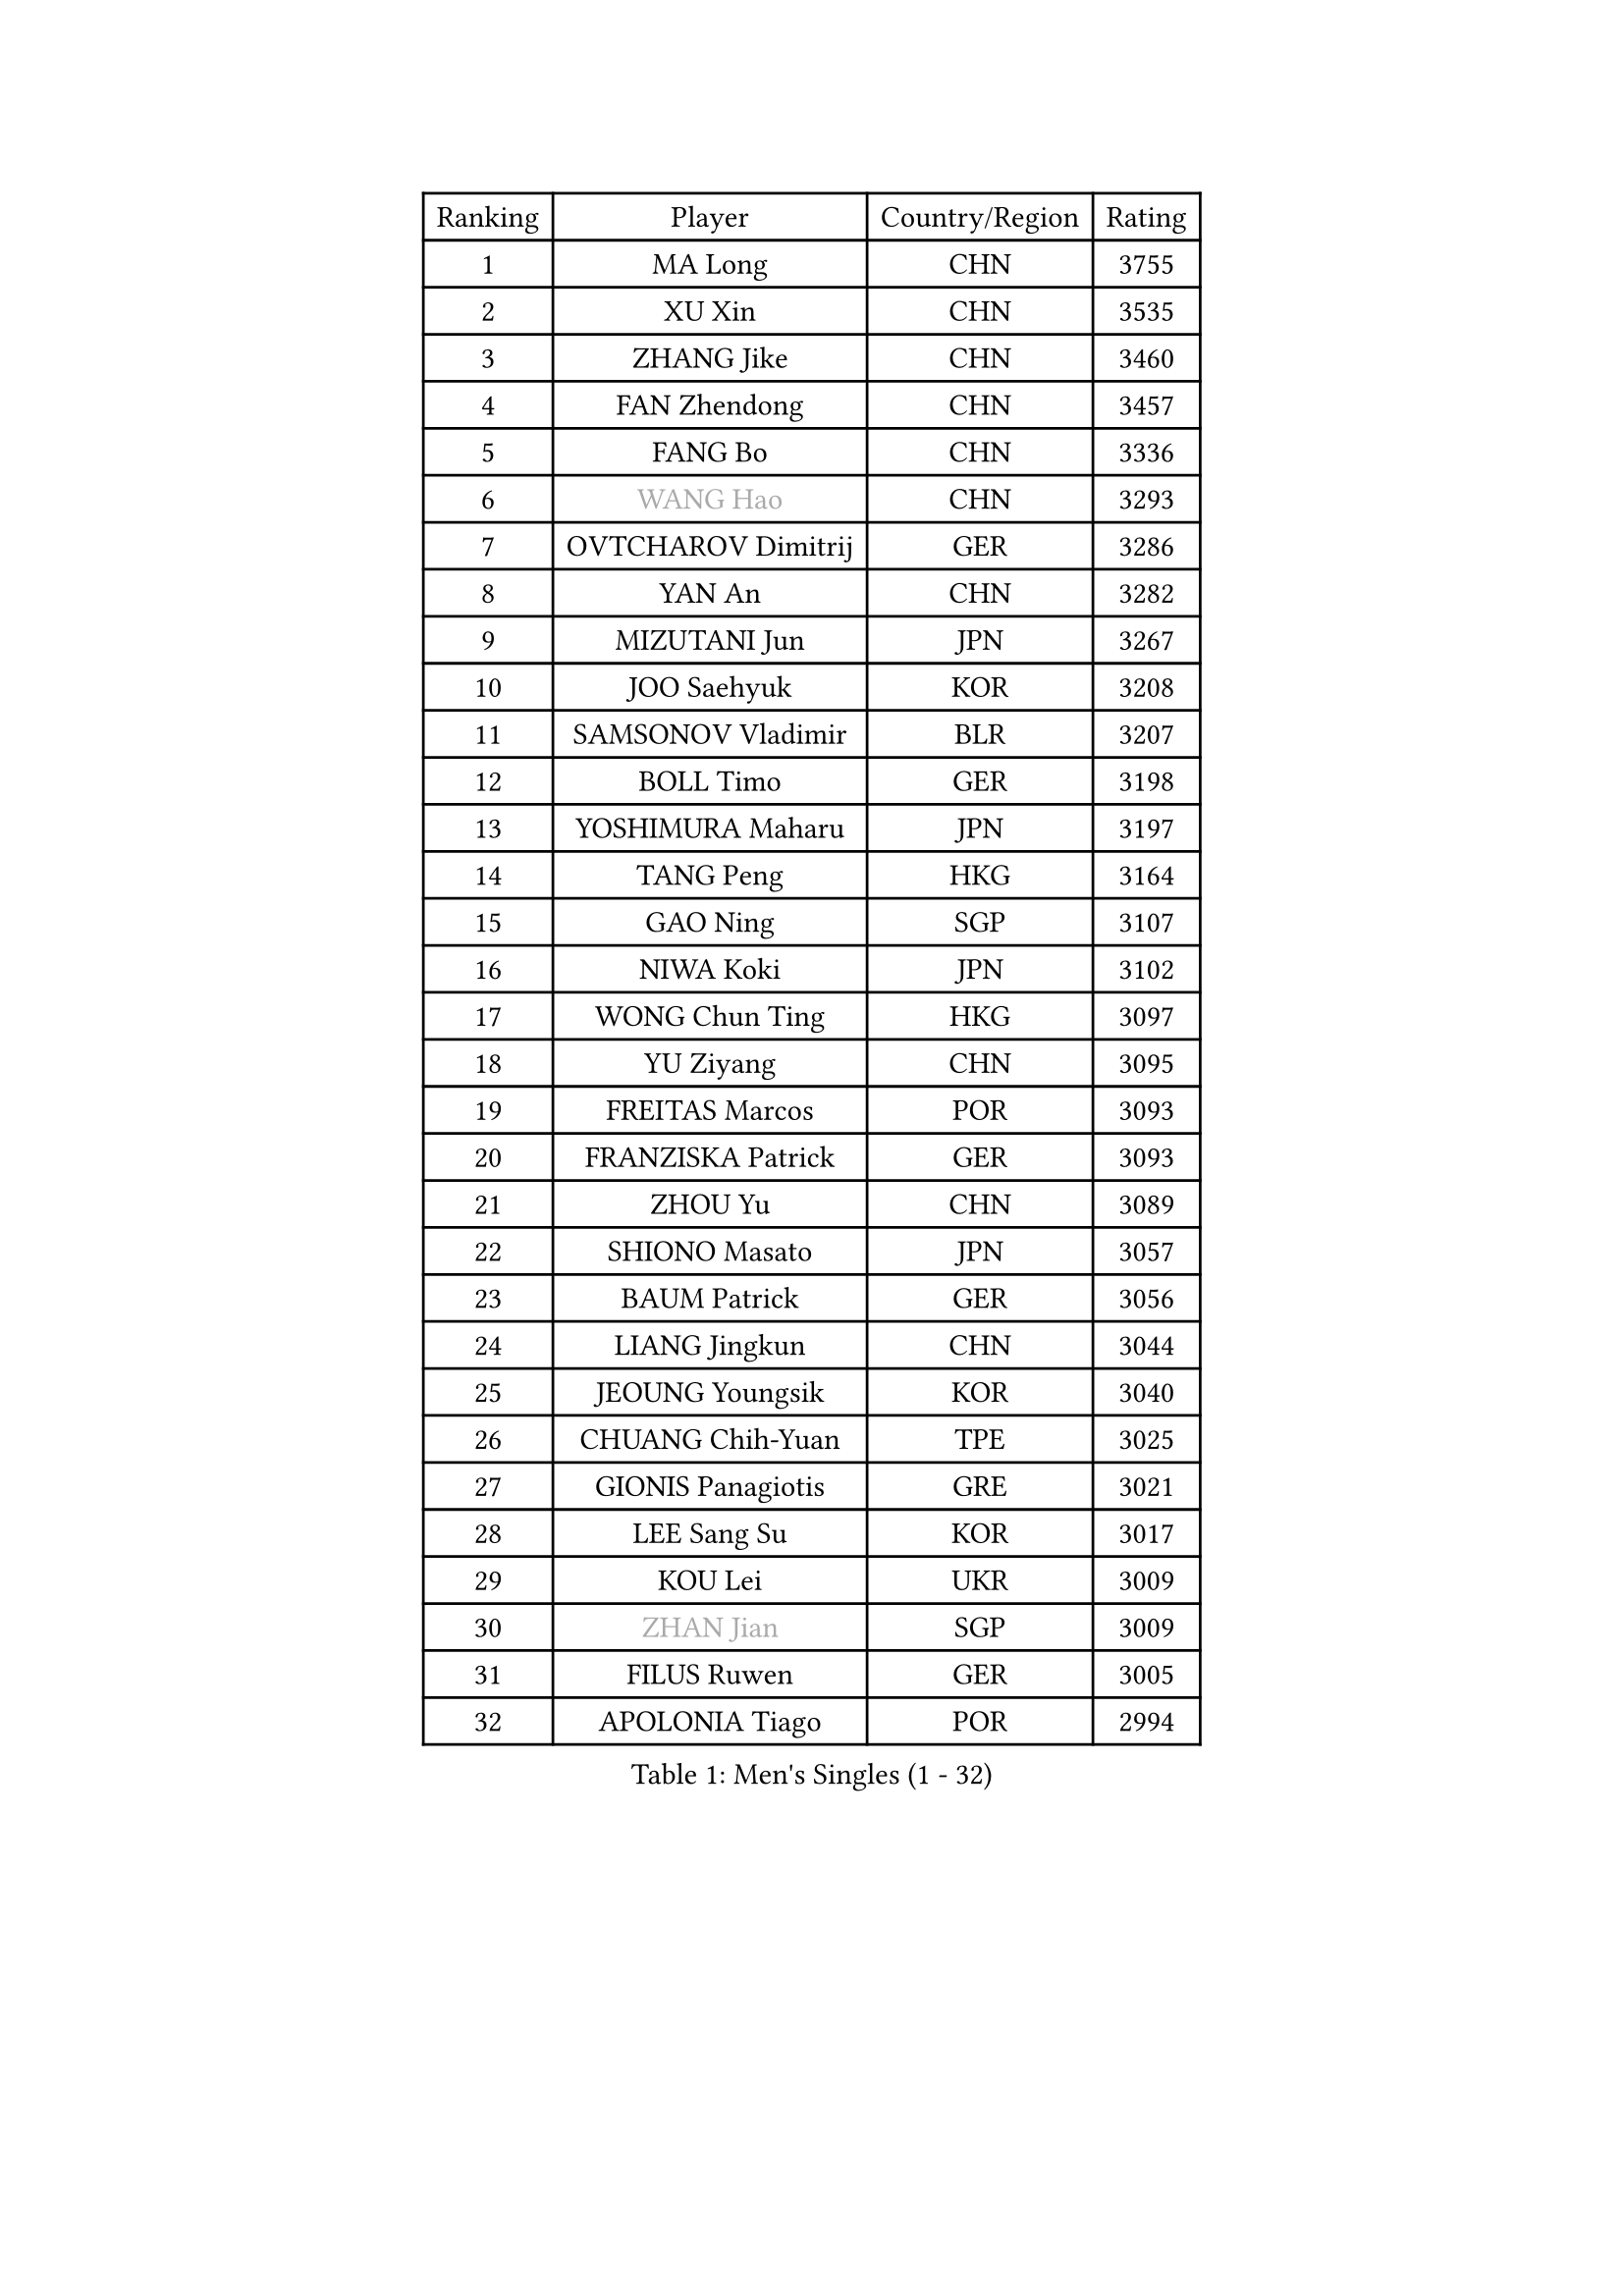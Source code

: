 
#set text(font: ("Courier New", "NSimSun"))
#figure(
  caption: "Men's Singles (1 - 32)",
    table(
      columns: 4,
      [Ranking], [Player], [Country/Region], [Rating],
      [1], [MA Long], [CHN], [3755],
      [2], [XU Xin], [CHN], [3535],
      [3], [ZHANG Jike], [CHN], [3460],
      [4], [FAN Zhendong], [CHN], [3457],
      [5], [FANG Bo], [CHN], [3336],
      [6], [#text(gray, "WANG Hao")], [CHN], [3293],
      [7], [OVTCHAROV Dimitrij], [GER], [3286],
      [8], [YAN An], [CHN], [3282],
      [9], [MIZUTANI Jun], [JPN], [3267],
      [10], [JOO Saehyuk], [KOR], [3208],
      [11], [SAMSONOV Vladimir], [BLR], [3207],
      [12], [BOLL Timo], [GER], [3198],
      [13], [YOSHIMURA Maharu], [JPN], [3197],
      [14], [TANG Peng], [HKG], [3164],
      [15], [GAO Ning], [SGP], [3107],
      [16], [NIWA Koki], [JPN], [3102],
      [17], [WONG Chun Ting], [HKG], [3097],
      [18], [YU Ziyang], [CHN], [3095],
      [19], [FREITAS Marcos], [POR], [3093],
      [20], [FRANZISKA Patrick], [GER], [3093],
      [21], [ZHOU Yu], [CHN], [3089],
      [22], [SHIONO Masato], [JPN], [3057],
      [23], [BAUM Patrick], [GER], [3056],
      [24], [LIANG Jingkun], [CHN], [3044],
      [25], [JEOUNG Youngsik], [KOR], [3040],
      [26], [CHUANG Chih-Yuan], [TPE], [3025],
      [27], [GIONIS Panagiotis], [GRE], [3021],
      [28], [LEE Sang Su], [KOR], [3017],
      [29], [KOU Lei], [UKR], [3009],
      [30], [#text(gray, "ZHAN Jian")], [SGP], [3009],
      [31], [FILUS Ruwen], [GER], [3005],
      [32], [APOLONIA Tiago], [POR], [2994],
    )
  )#pagebreak()

#set text(font: ("Courier New", "NSimSun"))
#figure(
  caption: "Men's Singles (33 - 64)",
    table(
      columns: 4,
      [Ranking], [Player], [Country/Region], [Rating],
      [33], [FEGERL Stefan], [AUT], [2990],
      [34], [MONTEIRO Joao], [POR], [2983],
      [35], [YOSHIDA Kaii], [JPN], [2981],
      [36], [WANG Yang], [SVK], [2967],
      [37], [KIM Minseok], [KOR], [2958],
      [38], [GERALDO Joao], [POR], [2957],
      [39], [LEE Jungwoo], [KOR], [2957],
      [40], [PITCHFORD Liam], [ENG], [2956],
      [41], [CHEN Feng], [SGP], [2955],
      [42], [SHANG Kun], [CHN], [2953],
      [43], [DRINKHALL Paul], [ENG], [2953],
      [44], [LI Ping], [QAT], [2950],
      [45], [CHEN Weixing], [AUT], [2949],
      [46], [MORIZONO Masataka], [JPN], [2942],
      [47], [JIANG Tianyi], [HKG], [2934],
      [48], [LI Hu], [SGP], [2934],
      [49], [LIU Yi], [CHN], [2933],
      [50], [MURAMATSU Yuto], [JPN], [2931],
      [51], [HABESOHN Daniel], [AUT], [2924],
      [52], [ASSAR Omar], [EGY], [2921],
      [53], [ZHOU Kai], [CHN], [2904],
      [54], [GARDOS Robert], [AUT], [2893],
      [55], [JEONG Sangeun], [KOR], [2889],
      [56], [ACHANTA Sharath Kamal], [IND], [2889],
      [57], [GACINA Andrej], [CRO], [2884],
      [58], [HE Zhiwen], [ESP], [2881],
      [59], [OSHIMA Yuya], [JPN], [2881],
      [60], [HO Kwan Kit], [HKG], [2881],
      [61], [ZHOU Qihao], [CHN], [2878],
      [62], [LIN Gaoyuan], [CHN], [2875],
      [63], [TSUBOI Gustavo], [BRA], [2869],
      [64], [KIM Donghyun], [KOR], [2863],
    )
  )#pagebreak()

#set text(font: ("Courier New", "NSimSun"))
#figure(
  caption: "Men's Singles (65 - 96)",
    table(
      columns: 4,
      [Ranking], [Player], [Country/Region], [Rating],
      [65], [KARLSSON Kristian], [SWE], [2863],
      [66], [WANG Eugene], [CAN], [2863],
      [67], [MATSUDAIRA Kenta], [JPN], [2860],
      [68], [OIKAWA Mizuki], [JPN], [2858],
      [69], [PERSSON Jon], [SWE], [2858],
      [70], [TOKIC Bojan], [SLO], [2854],
      [71], [OH Sangeun], [KOR], [2853],
      [72], [CALDERANO Hugo], [BRA], [2852],
      [73], [MACHI Asuka], [JPN], [2850],
      [74], [STEGER Bastian], [GER], [2849],
      [75], [YOSHIDA Masaki], [JPN], [2840],
      [76], [GAUZY Simon], [FRA], [2839],
      [77], [CHEN Chien-An], [TPE], [2832],
      [78], [BOBOCICA Mihai], [ITA], [2831],
      [79], [GORAK Daniel], [POL], [2829],
      [80], [OYA Hidetoshi], [JPN], [2828],
      [81], [VLASOV Grigory], [RUS], [2823],
      [82], [#text(gray, "KIM Hyok Bong")], [PRK], [2821],
      [83], [ARUNA Quadri], [NGR], [2819],
      [84], [WU Zhikang], [SGP], [2815],
      [85], [MATSUDAIRA Kenji], [JPN], [2814],
      [86], [SHIBAEV Alexander], [RUS], [2813],
      [87], [MATTENET Adrien], [FRA], [2811],
      [88], [LEBESSON Emmanuel], [FRA], [2810],
      [89], [ELOI Damien], [FRA], [2809],
      [90], [WANG Zengyi], [POL], [2809],
      [91], [KANG Dongsoo], [KOR], [2808],
      [92], [PROKOPCOV Dmitrij], [CZE], [2806],
      [93], [DYJAS Jakub], [POL], [2804],
      [94], [PATTANTYUS Adam], [HUN], [2802],
      [95], [MENGEL Steffen], [GER], [2799],
      [96], [TAN Ruiwu], [CRO], [2799],
    )
  )#pagebreak()

#set text(font: ("Courier New", "NSimSun"))
#figure(
  caption: "Men's Singles (97 - 128)",
    table(
      columns: 4,
      [Ranking], [Player], [Country/Region], [Rating],
      [97], [SEO Hyundeok], [KOR], [2795],
      [98], [HUANG Sheng-Sheng], [TPE], [2795],
      [99], [#text(gray, "KIM Nam Chol")], [PRK], [2792],
      [100], [PAK Sin Hyok], [PRK], [2789],
      [101], [#text(gray, "PERSSON Jorgen")], [SWE], [2788],
      [102], [HACHARD Antoine], [FRA], [2786],
      [103], [CHAN Kazuhiro], [JPN], [2785],
      [104], [SCHLAGER Werner], [AUT], [2785],
      [105], [FLORE Tristan], [FRA], [2784],
      [106], [OUAICHE Stephane], [ALG], [2783],
      [107], [KIM Minhyeok], [KOR], [2782],
      [108], [GERELL Par], [SWE], [2777],
      [109], [LUNDQVIST Jens], [SWE], [2774],
      [110], [MAZE Michael], [DEN], [2770],
      [111], [KONECNY Tomas], [CZE], [2770],
      [112], [LIVENTSOV Alexey], [RUS], [2769],
      [113], [CIOTI Constantin], [ROU], [2769],
      [114], [ALAMIYAN Noshad], [IRI], [2766],
      [115], [SAKAI Asuka], [JPN], [2765],
      [116], [KALLBERG Anton], [SWE], [2760],
      [117], [SAMBE Kohei], [JPN], [2760],
      [118], [UEDA Jin], [JPN], [2760],
      [119], [CHOE Il], [PRK], [2758],
      [120], [WALTHER Ricardo], [GER], [2758],
      [121], [KOSOWSKI Jakub], [POL], [2755],
      [122], [JANG Woojin], [KOR], [2753],
      [123], [HOU Yingchao], [CHN], [2750],
      [124], [SMIRNOV Alexey], [RUS], [2747],
      [125], [PAIKOV Mikhail], [RUS], [2743],
      [126], [LI Ahmet], [TUR], [2742],
      [127], [ROBLES Alvaro], [ESP], [2739],
      [128], [ARVIDSSON Simon], [SWE], [2739],
    )
  )